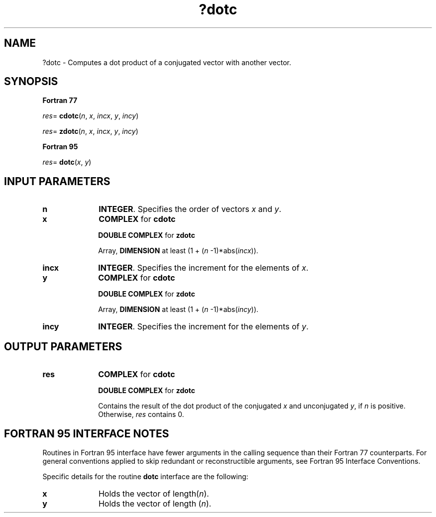 .\" Copyright (c) 2002 \- 2008 Intel Corporation
.\" All rights reserved.
.\"
.TH ?dotc 3 "Intel Corporation" "Copyright(C) 2002 \- 2008" "Intel(R) Math Kernel Library"
.SH NAME
?dotc \- Computes a dot product of a conjugated vector with another vector.
.SH SYNOPSIS
.PP
.B Fortran 77
.PP
\fIres\fR= \fBcdotc\fR(\fIn\fR, \fIx\fR, \fIincx\fR, \fIy\fR, \fIincy\fR)
.PP
\fIres\fR= \fBzdotc\fR(\fIn\fR, \fIx\fR, \fIincx\fR, \fIy\fR, \fIincy\fR)
.PP
.B Fortran 95
.PP
\fIres\fR= \fBdotc\fR(\fIx\fR, \fIy\fR)
.SH INPUT PARAMETERS

.TP 10
\fBn\fR
.NL
\fBINTEGER\fR.  Specifies the order of vectors \fIx\fR and \fIy\fR. 
.TP 10
\fBx\fR
.NL
\fBCOMPLEX\fR for \fBcdotc\fR
.IP
\fBDOUBLE COMPLEX\fR for \fBzdotc\fR
.IP
Array, \fBDIMENSION\fR at least (1 + (\fIn\fR -1)*abs(\fIincx\fR)).
.TP 10
\fBincx\fR
.NL
\fBINTEGER\fR.  Specifies the increment for the elements of \fIx\fR.
.TP 10
\fBy\fR
.NL
\fBCOMPLEX\fR for \fBcdotc\fR
.IP
\fBDOUBLE COMPLEX\fR for \fBzdotc\fR
.IP
Array, \fBDIMENSION\fR at least (1 + (\fIn\fR -1)*abs(\fIincy\fR)).
.TP 10
\fBincy\fR
.NL
\fBINTEGER\fR.  Specifies the increment for the elements of \fIy\fR. 
.SH OUTPUT PARAMETERS

.TP 10
\fBres\fR
.NL
\fBCOMPLEX\fR for \fBcdotc\fR
.IP
\fBDOUBLE COMPLEX\fR for \fBzdotc\fR
.IP
Contains the result of the dot product of the conjugated \fIx\fR and unconjugated \fIy\fR, if \fIn\fR is positive. Otherwise, \fIres\fR contains 0.
.SH FORTRAN 95 INTERFACE NOTES
.PP
.PP
Routines in Fortran 95 interface have fewer arguments in the calling sequence than their Fortran 77   counterparts. For general conventions applied to skip redundant or reconstructible arguments, see Fortran 95 Interface Conventions.
.PP
Specific details for the routine \fBdotc\fR interface are the following:
.TP 10
\fBx\fR
.NL
Holds the vector of length(\fIn\fR).
.TP 10
\fBy\fR
.NL
Holds the vector of length (\fIn\fR).
